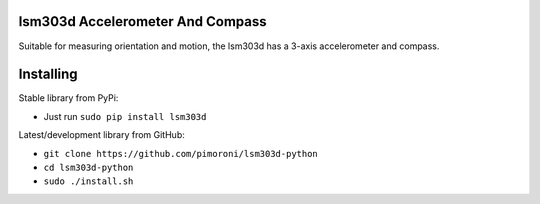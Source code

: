 lsm303d Accelerometer And Compass
=================================

Suitable for measuring orientation and motion, the lsm303d has a 3-axis
accelerometer and compass.

Installing
==========

Stable library from PyPi:

-  Just run ``sudo pip install lsm303d``

Latest/development library from GitHub:

-  ``git clone https://github.com/pimoroni/lsm303d-python``
-  ``cd lsm303d-python``
-  ``sudo ./install.sh``


